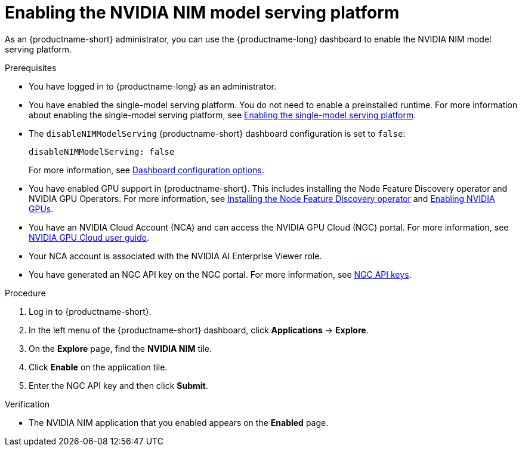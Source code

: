 :_module-type: PROCEDURE

[id="enabling-the-nvidia-nim-model-serving-platform_{context}"]
= Enabling the NVIDIA NIM model serving platform

[role="_abstract"]
As an {productname-short} administrator, you can use the {productname-long} dashboard to enable the NVIDIA NIM model serving platform.

ifdef::self-managed[]
[NOTE]
====
If you previously enabled the *NVIDIA NIM model serving platform* in {productname-short}, and then upgraded to a newer version, re-enter your NVIDIA NGC API key to re-enable the NVIDIA NIM model serving platform.
====
endif::[]

.Prerequisites
* You have logged in to {productname-long} as an administrator.
ifdef::upstream[]
* You have enabled the single-model serving platform. You do not need to enable a preinstalled runtime. For more information about enabling the single-model serving platform, see link:{odhdocshome}/serving-models/#deploying-models-using-the-single-model-serving-platform_serving-large-models[Enabling the single-model serving platform^].
endif::[]
ifndef::upstream[]
* You have enabled the single-model serving platform. You do not need to enable a preinstalled runtime. For more information about enabling the single-model serving platform, see link:{rhoaidocshome}{default-format-url}/serving_models/serving-large-models_serving-large-models#enabling-the-single-model-serving-platform_serving-large-models[Enabling the single-model serving platform^].
endif::[]
* The `disableNIMModelServing` {productname-short} dashboard configuration is set to `false`:
+
[source]
----
disableNIMModelServing: false
----
+
ifndef::upstream[]
For more information, see link:{rhoaidocshome}{default-format-url}/managing_resources/customizing-the-dashboard#ref-dashboard-configuration-options_dashboard[Dashboard configuration options].
endif::[]
ifdef::upstream[]
For more information, see link:{odhdocshome}/managing-resources/#ref-dashboard-configuration-options_dashboard[Dashboard configuration options].
endif::[]
ifndef::upstream[]
* You have enabled GPU support in {productname-short}. This includes installing the Node Feature Discovery operator and NVIDIA GPU Operators. For more information, see link:https://docs.redhat.com/en/documentation/openshift_container_platform/{ocp-latest-version}/html/specialized_hardware_and_driver_enablement/psap-node-feature-discovery-operator#installing-the-node-feature-discovery-operator_psap-node-feature-discovery-operator[Installing the Node Feature Discovery operator^] and link:{rhoaidocshome}{default-format-url}/managing_openshift_ai/enabling_accelerators#enabling-nvidia-gpus_managing-rhoai[Enabling NVIDIA GPUs^].
endif::[]
ifdef::upstream[]
* You have enabled GPU support. This includes installing the Node Feature Discovery and NVIDIA GPU Operators. For more information, see link:https://docs.nvidia.com/datacenter/cloud-native/openshift/latest/index.html[NVIDIA GPU Operator on {org-name} OpenShift Container Platform^] in the NVIDIA documentation. 
endif::[]
* You have an NVIDIA Cloud Account (NCA) and can access the NVIDIA GPU Cloud (NGC) portal. For more information, see link:https://docs.nvidia.com/ngc/gpu-cloud/ngc-user-guide/index.html[NVIDIA GPU Cloud user guide].
* Your NCA account is associated with the NVIDIA AI Enterprise Viewer role.
* You have generated an NGC API key on the NGC portal. For more information, see link:https://docs.nvidia.com/ngc/gpu-cloud/ngc-user-guide/index.html#ngc-api-keys[NGC API keys].

.Procedure
. Log in to {productname-short}.
. In the left menu of the {productname-short} dashboard, click *Applications* -> *Explore*.
. On the *Explore* page, find the *NVIDIA NIM* tile.
. Click *Enable* on the application tile.
. Enter the NGC API key and then click *Submit*.

.Verification
* The NVIDIA NIM application that you enabled appears on the *Enabled* page.

// [role="_additional-resources"]
// .Additional resources
